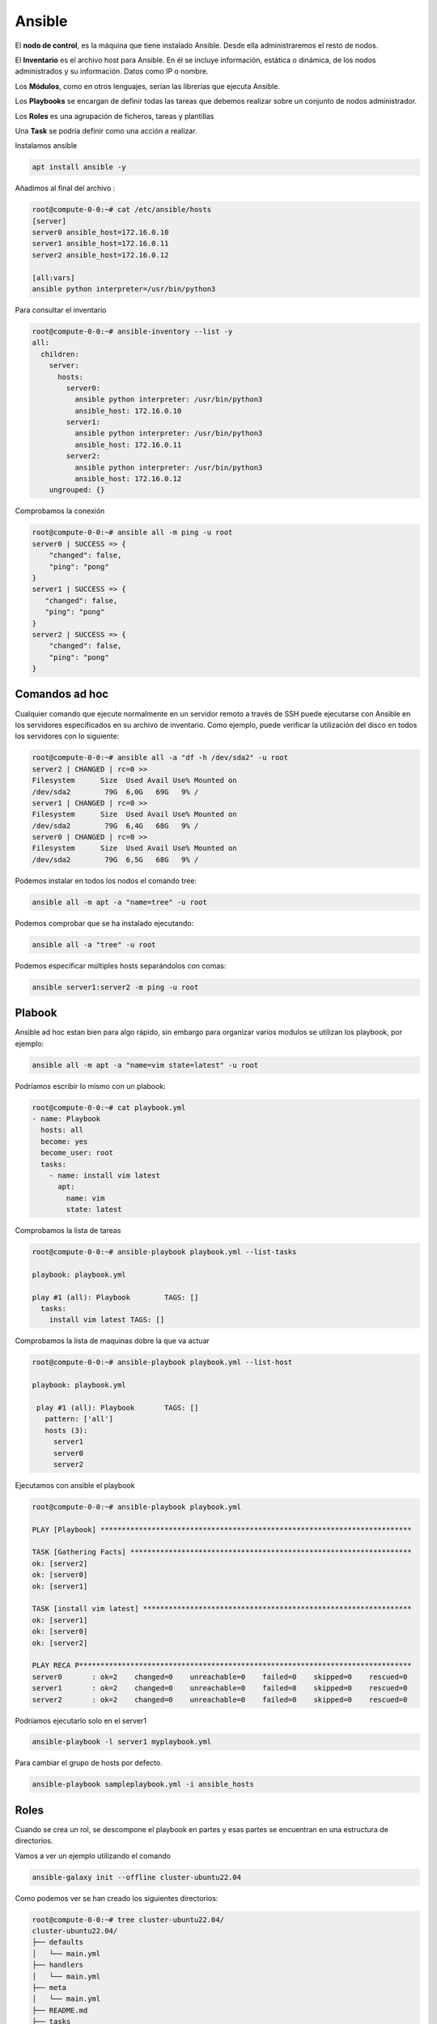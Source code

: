 *******
Ansible
*******

El **nodo de control**, es la máquina que tiene instalado Ansible. Desde ella administraremos el resto de nodos.

El **Inventario** es el archivo host para Ansible. En él se incluye información, estática o dinámica, de los nodos administrados y su información. Datos como IP o nombre.

Los **Módulos**, como en otros lenguajes, serían las librerías que ejecuta Ansible.

Los **Playbooks** se encargan de definir todas las tareas que debemos realizar sobre un conjunto de nodos administrador.

Los **Roles** es una agrupación de ficheros, tareas y plantillas

Una **Task** se podría definir como una acción a realizar.

Instalamos ansible

.. code-block:: bash

 apt install ansible -y

Añadimos al final del archivo :

.. code-block:: bash

 root@compute-0-0:~# cat /etc/ansible/hosts 
 [server]
 server0 ansible_host=172.16.0.10
 server1 ansible_host=172.16.0.11
 server2 ansible_host=172.16.0.12
 
 [all:vars]
 ansible python interpreter=/usr/bin/python3


Para consultar el inventario

.. code-block:: bash

 root@compute-0-0:~# ansible-inventory --list -y 
 all:
   children:
     server:
       hosts:
         server0:
           ansible python interpreter: /usr/bin/python3
           ansible_host: 172.16.0.10
         server1:
           ansible python interpreter: /usr/bin/python3
           ansible_host: 172.16.0.11
         server2:
           ansible python interpreter: /usr/bin/python3
           ansible_host: 172.16.0.12
     ungrouped: {}


Comprobamos la conexión

.. code-block:: bash

 root@compute-0-0:~# ansible all -m ping -u root
 server0 | SUCCESS => {
     "changed": false,
     "ping": "pong"
 }
 server1 | SUCCESS => {
    "changed": false,
    "ping": "pong"
 }
 server2 | SUCCESS => {
     "changed": false,
     "ping": "pong"
 }



Comandos ad hoc
************************

Cualquier comando que ejecute normalmente en un servidor remoto a través de SSH puede ejecutarse con Ansible en los servidores especificados en su archivo de inventario. Como ejemplo, puede verificar la utilización del disco en todos los servidores con lo siguiente:

.. code-block:: bash

 root@compute-0-0:~# ansible all -a "df -h /dev/sda2" -u root
 server2 | CHANGED | rc=0 >>
 Filesystem      Size  Used Avail Use% Mounted on
 /dev/sda2        79G  6,0G   69G   9% /
 server1 | CHANGED | rc=0 >>
 Filesystem      Size  Used Avail Use% Mounted on
 /dev/sda2        79G  6,4G   68G   9% /
 server0 | CHANGED | rc=0 >>
 Filesystem      Size  Used Avail Use% Mounted on
 /dev/sda2        79G  6,5G   68G   9% /


Podemos instalar en todos los nodos el comando tree:

.. code-block:: bash

 ansible all -m apt -a "name=tree" -u root

Podemos comprobar que se ha instalado ejecutando:

.. code-block:: bash

 ansible all -a "tree" -u root

Podemos especificar múltiples hosts separándolos con comas:

.. code-block:: bash

 ansible server1:server2 -m ping -u root

Plabook
*******

Ansible ad hoc estan bien para algo rápido, sin embargo para organizar varios modulos se utilizan los playbook, por ejemplo:

.. code-block:: bash

 ansible all -m apt -a "name=vim state=latest" -u root

Podríamos escribir lo mismo con un plabook:

.. code-block:: bash

 root@compute-0-0:~# cat playbook.yml
 - name: Playbook
   hosts: all
   become: yes
   become_user: root
   tasks:
     - name: install vim latest
       apt:
         name: vim
         state: latest

Comprobamos la lista de tareas

.. code-block:: bash

 root@compute-0-0:~# ansible-playbook playbook.yml --list-tasks
 
 playbook: playbook.yml

 play #1 (all): Playbook	TAGS: []
   tasks:
     install vim latest	TAGS: []
     
Comprobamos la lista de maquinas dobre la que va actuar 

.. code-block:: bash

 root@compute-0-0:~# ansible-playbook playbook.yml --list-host

 playbook: playbook.yml

  play #1 (all): Playbook	TAGS: []
    pattern: ['all']
    hosts (3):
      server1
      server0
      server2
      

Ejecutamos con ansible el playbook

.. code-block:: bash

 root@compute-0-0:~# ansible-playbook playbook.yml 

 PLAY [Playbook] *************************************************************************
 
 TASK [Gathering Facts] ******************************************************************
 ok: [server2]
 ok: [server0]
 ok: [server1]

 TASK [install vim latest] ***************************************************************
 ok: [server1]
 ok: [server0]
 ok: [server2]

 PLAY RECA P******************************************************************************
 server0       : ok=2    changed=0    unreachable=0    failed=0    skipped=0    rescued=0   
 server1       : ok=2    changed=0    unreachable=0    failed=0    skipped=0    rescued=0   
 server2       : ok=2    changed=0    unreachable=0    failed=0    skipped=0    rescued=0   


Podríamos ejecutarlo solo en el server1

.. code-block:: bash

 ansible-playbook -l server1 myplaybook.yml
 
Para cambiar el grupo de hosts por defecto.

.. code-block:: bash

 ansible-playbook sampleplaybook.yml -i ansible_hosts 
 
 
Roles
*****

Cuando se crea un rol, se descompone el playbook en partes y esas partes se encuentran en una estructura de directorios.

Vamos a ver un ejemplo utilizando el comando

.. code-block:: bash

 ansible-galaxy init --offline cluster-ubuntu22.04

Como podemos ver se han creado los siguientes directorios:

.. code-block:: bash

 root@compute-0-0:~# tree cluster-ubuntu22.04/
 cluster-ubuntu22.04/
 ├── defaults
 │   └── main.yml
 ├── handlers
 │   └── main.yml
 ├── meta
 │   └── main.yml
 ├── README.md
 ├── tasks
 │   └── main.yml
 ├── tests
 │   ├── inventory
 │   └── test.yml
 └── vars
     └── main.yml

 6 directories, 8 files

Los diversos archivos main.yml contienen contenido dependiendo de su ubicación en la estructura de directorios que se muestra arriba. Por ejemplo, vars/main.yml hace referencia a variables, handlers/main.yaml describe controladores, y así sucesivamente.

Las variables se pueden establecer en vars/main.yml o defaults/main.yml, pero no en ambos lugares.

Para programar los roles podemos utilizar un control de versiones como es el git, además podemos publicarlo y luego indexarlo desde   https://galaxy.ansible.com/, para su posterior instalación.